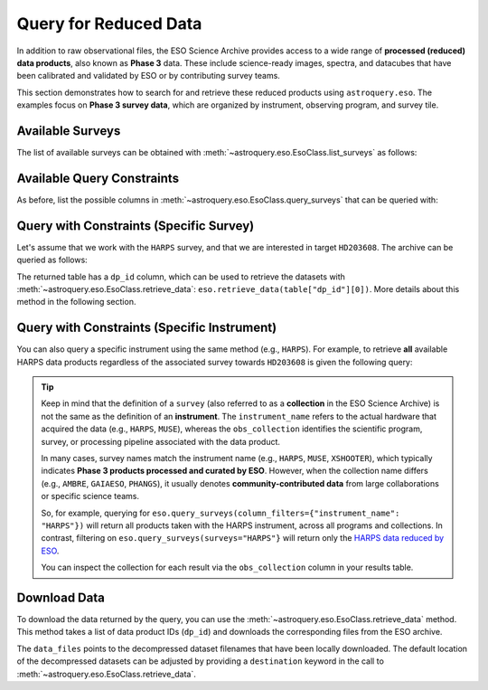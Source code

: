 
**********************
Query for Reduced Data
**********************

In addition to raw observational files, the ESO Science Archive provides access to a wide range of **processed (reduced) data products**, also known as **Phase 3** data. These include science-ready images, spectra, and datacubes that have been calibrated and validated by ESO or by contributing survey teams.

This section demonstrates how to search for and retrieve these reduced products using ``astroquery.eso``. The examples focus on **Phase 3 survey data**, which are organized by instrument, observing program, and survey tile.

Available Surveys
=================

The list of available surveys can be obtained with :meth:`~astroquery.eso.EsoClass.list_surveys` as follows:

.. doctest-remote-data::

    >>> surveys = eso.list_surveys()
    >>> surveys
    ['081.C-0827', '092.A-0472', '096.B-0054', '1100.A-0528', '1101.A-0127', '193.D-0232',
    '195.B-0283', '196.B-0578', '196.D-0214', '197.A-0384', '198.A-0708', '60.A-9284H',
    '60.A-9493', 'ADHOC', 'ALCOHOLS', 'ALLSMOG', 'ALMA', 'AMAZE', 'AMBRE', 'APEX-SciOps',
    'ARP_VST', 'ATLASGAL', 'CAFFEINE', 'ENTROPY', 'ePESSTOplus', 'ERIS-NIX',
    'ERIS-SPIFFIER', 'ESPRESSO', 'ESSENCE', 'FDS', 'FEROS', 'Fornax3D', 'FORS2-SPEC',
    'GAIAESO', 'GCAV', 'GIRAFFE', 'GOODS_FORS2', 'GOODS_ISAAC', 'GOODS_VIMOS_IMAG',
    'GOODS_VIMOS_SPEC', 'GW170817', 'HARPS', 'HAWKI', 'HUGS', 'INSPIRE', 'KIDS', 'KMOS',
    'LEGA-C', 'LESS', 'MAGIC', 'MUSE', 'MUSE-DEEP', 'MUSE-STD', 'MW-BULGE-PSFPHOT',
    'NGTS', 'NIRPS', 'OMEGACAM_INAF', 'PENELLOPE', 'PESSTO', 'PHANGS', 'PIONIER',
    'SHARKS', 'SPHERE', 'SUPER', 'UltraVISTA', 'UVES', 'UVES_SQUAD', 'VANDELS', 'VEGAS',
    'VEILS', 'VEXAS', 'VHS', 'VIDEO', 'VIKING', 'VIMOS', 'VINROUGE', 'VIPERS', 'VISIONS',
    'VMC', 'VPHASplus', 'VST-ATLAS', 'VVV', 'VVVX', 'XQ-100', 'XSGRB', 'XSHOOTER',
    'XShootU', 'XSL', 'ZCOSMOS']

Available Query Constraints
===========================

As before, list the possible columns in :meth:`~astroquery.eso.EsoClass.query_surveys` that can be queried with: 

.. doctest-remote-data::

    >>> eso.query_surveys(help=True) # get help on the ESO query
    INFO: 
    Columns present in the table ivoa.ObsCore:
        column_name     datatype    xtype     unit 
    ------------------- -------- ----------- ------
               abmaglim   double                mag
         access_estsize     long              kbyte
          access_format     char                   
             access_url     char                   
          bib_reference     char                   
            calib_level      int                                 
                    ...
            target_name     char                   

    Number of records present in the table ivoa.ObsCore:
    4559928
    [astroquery.eso.core]

Query with Constraints (Specific Survey)
========================================

Let's assume that we work with the ``HARPS`` survey, and that we are interested in
target ``HD203608``. The archive can be queried as follows:

.. doctest-remote-data::

    >>> table = eso.query_surveys(surveys="HARPS", 
    ...                           column_filters= {"target_name": "HD203608"})
    >>> table
    <Table length=1000>
    target_name    s_ra     s_dec              dp_id             proposal_id  abmaglim access_estsize ...   snr    strehl t_exptime     t_max          t_min      t_resolution t_xel
                deg       deg                                                mag        kbyte      ...                     s           d              d             s            
    object    float64   float64             object               object    float64      int64      ... float64 float64  float64     float64        float64       float64    int64
    ----------- --------- --------- --------------------------- ------------- -------- -------------- ... ------- ------- --------- -------------- -------------- ------------ -----
    HD203608 321.61455 -65.36429 ADP.2014-09-16T11:03:30.940 077.D-0720(A)       --           5261 ...    60.9      --      33.0 53956.24265204 53956.24227009     33.00048    --
    HD203608 321.61761 -65.36485 ADP.2014-09-16T11:03:31.020 077.D-0720(A)       --           5261 ...    87.0      --    32.999 53953.36835125 53953.36796931    32.999616    --
    HD203608 321.60594 -65.36528 ADP.2014-09-16T11:03:31.067 077.D-0720(A)       --           5261 ...    73.9      --      33.0 53956.15534682 53956.15496487     33.00048    --
    ...
    HD203608 321.61113 -65.37211 ADP.2014-09-16T11:05:14.863 077.D-0720(A)       --           5261 ...    95.2      --    32.999 53954.99642615 53954.99604421    32.999616    --

The returned table has a ``dp_id`` column, which can be used to retrieve the datasets with
:meth:`~astroquery.eso.EsoClass.retrieve_data`: ``eso.retrieve_data(table["dp_id"][0])``.
More details about this method in the following section.

Query with Constraints (Specific Instrument)
============================================

You can also query a specific instrument using the same method (e.g., ``HARPS``). For example, to retrieve **all** available HARPS data products regardless of the associated survey towards ``HD203608`` is given the following query:

.. doctest-remote-data::

    >>> table = eso.query_surveys(column_filters={"instrument_name": "HARPS", 
    ...                                            "target_name": "HD203608"})
    >>> table
    <Table length=1000>
    target_name    s_ra     s_dec              dp_id             proposal_id  abmaglim access_estsize               access_format                ... s_xel2   snr    strehl t_exptime     t_max          t_min      t_resolution t_xel
                deg       deg                                                mag        kbyte                                                 ...                            s           d              d             s            
    object    float64   float64             object               object    float64      int64                        object                   ... int64  float64 float64  float64     float64        float64       float64    int64
    ----------- --------- --------- --------------------------- ------------- -------- -------------- ------------------------------------------ ... ------ ------- ------- --------- -------------- -------------- ------------ -----
    HD203608 321.61455 -65.36429 ADP.2014-09-16T11:03:30.940 077.D-0720(A)       --           5261 application/x-votable+xml;content=datalink ...     --    60.9      --      33.0 53956.24265204 53956.24227009     33.00048    --
    HD203608 321.61761 -65.36485 ADP.2014-09-16T11:03:31.020 077.D-0720(A)       --           5261 application/x-votable+xml;content=datalink ...     --    87.0      --    32.999 53953.36835125 53953.36796931    32.999616    --
    HD203608 321.60594 -65.36528 ADP.2014-09-16T11:03:31.067 077.D-0720(A)       --           5261 application/x-votable+xml;content=datalink ...     --    73.9      --      33.0 53956.15534682 53956.15496487     33.00048    --
    ...
    HD203608 321.61113 -65.37211 ADP.2014-09-16T11:05:14.863 077.D-0720(A)       --           5261 application/x-votable+xml;content=datalink ...     --    95.2      --    32.999 53954.99642615 53954.99604421    32.999616    --

.. tip:: 

    Keep in mind that the definition of a ``survey`` (also referred to as a **collection** in the ESO Science Archive) is not the same as the definition of an **instrument**. The ``instrument_name`` refers to the actual hardware that acquired the data (e.g., ``HARPS``, ``MUSE``), whereas the ``obs_collection`` identifies the scientific program, survey, or processing pipeline associated with the data product. 

    In many cases, survey names match the instrument name (e.g., ``HARPS``, ``MUSE``, ``XSHOOTER``), which typically indicates **Phase 3 products processed and curated by ESO**. However, when the collection name differs (e.g., ``AMBRE``, ``GAIAESO``, ``PHANGS``), it usually denotes **community-contributed data** from large collaborations or specific science teams.

    So, for example, querying for ``eso.query_surveys(column_filters={"instrument_name": "HARPS"})`` will return all products taken with the HARPS instrument, across all programs and collections. In contrast, filtering on ``eso.query_surveys(surveys="HARPS"}`` will return only the `HARPS data reduced by ESO <https://doi.eso.org/10.18727/archive/33>`_.

    You can inspect the collection for each result via the ``obs_collection`` column in your results table.

Download Data
=============

To download the data returned by the query, you can use the :meth:`~astroquery.eso.EsoClass.retrieve_data` method. This method takes a list of data product IDs (``dp_id``) and downloads the corresponding files from the ESO archive.

.. doctest-remote-data::
    >>> eso.retrieve_data(table["dp_id"])

The ``data_files`` points to the decompressed dataset filenames that have been locally downloaded. The default location of the decompressed datasets can be adjusted by providing a ``destination`` keyword in the call to :meth:`~astroquery.eso.EsoClass.retrieve_data`.

.. doctest-skip::
    >>> data_files = eso.retrieve_data(table["dp_id"], destination="./eso_data/")